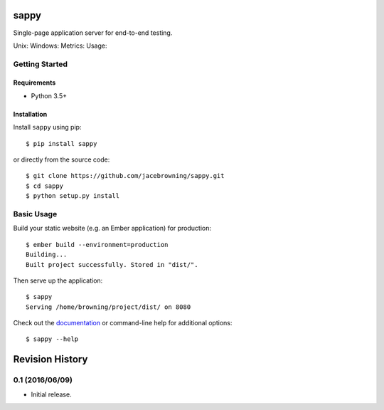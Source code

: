 sappy
=====

Single-page application server for end-to-end testing.

Unix: |Unix Build Status| Windows: |Windows Build Status|\ Metrics:
|Coverage Status| |Scrutinizer Code Quality|\ Usage: |PyPI Version|
|PyPI Downloads|

Getting Started
---------------

Requirements
~~~~~~~~~~~~

-  Python 3.5+

Installation
~~~~~~~~~~~~

Install ``sappy`` using pip:

::

    $ pip install sappy

or directly from the source code:

::

    $ git clone https://github.com/jacebrowning/sappy.git
    $ cd sappy
    $ python setup.py install

Basic Usage
-----------

Build your static website (e.g. an Ember application) for production:

::

    $ ember build --environment=production
    Building...
    Built project successfully. Stored in "dist/".

Then serve up the application:

::

    $ sappy
    Serving /home/browning/project/dist/ on 8080

Check out the
`documentation <http://sappy.readthedocs.io/en/latest/cli>`__ or
command-line help for additional options:

::

    $ sappy --help

.. |Unix Build Status| image:: http://img.shields.io/travis/jacebrowning/sappy/develop.svg
   :target: https://travis-ci.org/jacebrowning/sappy
.. |Windows Build Status| image:: https://img.shields.io/appveyor/ci/jacebrowning/sappy/develop.svg
   :target: https://ci.appveyor.com/project/jacebrowning/sappy
.. |Coverage Status| image:: http://img.shields.io/coveralls/jacebrowning/sappy/develop.svg
   :target: https://coveralls.io/r/jacebrowning/sappy
.. |Scrutinizer Code Quality| image:: http://img.shields.io/scrutinizer/g/jacebrowning/sappy.svg
   :target: https://scrutinizer-ci.com/g/jacebrowning/sappy/?branch=develop
.. |PyPI Version| image:: http://img.shields.io/pypi/v/sappy.svg
   :target: https://pypi.python.org/pypi/sappy
.. |PyPI Downloads| image:: http://img.shields.io/pypi/dm/sappy.svg
   :target: https://pypi.python.org/pypi/sappy

Revision History
================

0.1 (2016/06/09)
----------------

-  Initial release.


